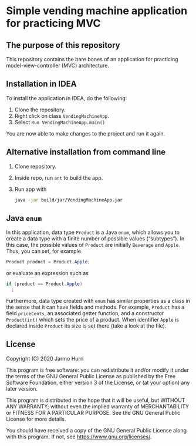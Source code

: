 * Simple vending machine application for practicing MVC
** The purpose of this repository
   This repository contains the bare bones of an application for
   practicing model-view-controller (MVC) architecture.

** Installation in IDEA
   To install the application in IDEA, do the following:
   1. Clone the repository.
   2. Right click on class =VendingMachineApp=.
   3. Select =Run VendingMachineApp.main()=
   You are now able to make changes to the project and run it again.

** Alternative installation from command line
   1. Clone repository.
   2. Inside repo, run =ant= to build the app.
   3. Run app with
      #+begin_src sh
        java -jar build/jar/VendingMachineApp.jar
      #+end_src
   
** Java =enum=
   In this application, data type =Product= is a Java =enum=, which
   allows you to create a data type with a finite number of possible
   values (\ldquo{}subtypes\rdquo). In this case, the possible values
   of =Product= are initially =Beverage= and =Apple=. Thus, you can
   set, for example
   #+begin_src java :exports code
   Product product = Product.Apple;
   #+end_src
   or evaluate an expression such as
   #+begin_src java :exports code
     if (product == Product.Apple)
       ;
   #+end_src
   Furthermore, data type created with =enum= has similar properties
   as a class in the sense that it can have fields and methods. For
   example, =Product= has a field =priceCents=, an associated getter
   function, and a constructor =Product(int)= which sets the price of
   a product. When identifier =Apple= is declared inside =Product= its
   size is set there (take a look at the file).

** License
   Copyright (C) 2020 Jarmo Hurri

   This program is free software: you can redistribute it and/or modify
   it under the terms of the GNU General Public License as published by
   the Free Software Foundation, either version 3 of the License, or
   (at your option) any later version.

   This program is distributed in the hope that it will be useful,
   but WITHOUT ANY WARRANTY; without even the implied warranty of
   MERCHANTABILITY or FITNESS FOR A PARTICULAR PURPOSE.  See the
   GNU General Public License for more details.

   You should have received a copy of the GNU General Public License
   along with this program.  If not, see <https://www.gnu.org/licenses/>.

